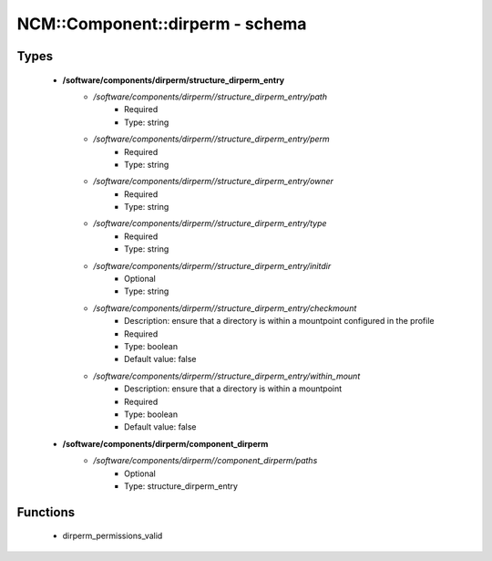 ##################################
NCM\::Component\::dirperm - schema
##################################

Types
-----

 - **/software/components/dirperm/structure_dirperm_entry**
    - */software/components/dirperm//structure_dirperm_entry/path*
        - Required
        - Type: string
    - */software/components/dirperm//structure_dirperm_entry/perm*
        - Required
        - Type: string
    - */software/components/dirperm//structure_dirperm_entry/owner*
        - Required
        - Type: string
    - */software/components/dirperm//structure_dirperm_entry/type*
        - Required
        - Type: string
    - */software/components/dirperm//structure_dirperm_entry/initdir*
        - Optional
        - Type: string
    - */software/components/dirperm//structure_dirperm_entry/checkmount*
        - Description: ensure that a directory is within a mountpoint configured in the profile
        - Required
        - Type: boolean
        - Default value: false
    - */software/components/dirperm//structure_dirperm_entry/within_mount*
        - Description: ensure that a directory is within a mountpoint
        - Required
        - Type: boolean
        - Default value: false
 - **/software/components/dirperm/component_dirperm**
    - */software/components/dirperm//component_dirperm/paths*
        - Optional
        - Type: structure_dirperm_entry

Functions
---------

 - dirperm_permissions_valid
